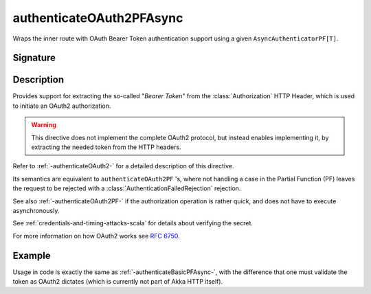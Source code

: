 .. _-authenticateOAuth2PFAsync-:

authenticateOAuth2PFAsync
=========================

Wraps the inner route with OAuth Bearer Token authentication support using a given ``AsyncAuthenticatorPF[T]``.

Signature
---------

.. includecode:: ../../../../../../../../../akka-http/src/main/scala/akka/http/scaladsl/server/directives/SecurityDirectives.scala#authenticator

.. includecode2:: ../../../../../../../../../akka-http/src/main/scala/akka/http/scaladsl/server/directives/SecurityDirectives.scala
   :snippet: authenticateOAuth2PFAsync

Description
-----------

Provides support for extracting the so-called "*Bearer Token*" from the :class:`Authorization` HTTP Header,
which is used to initiate an OAuth2 authorization.

.. warning::
  This directive does not implement the complete OAuth2 protocol, but instead enables implementing it,
  by extracting the needed token from the HTTP headers.

Refer to :ref:`-authenticateOAuth2-` for a detailed description of this directive.

Its semantics are equivalent to ``authenticateOAuth2PF`` 's, where not handling a case in the Partial Function (PF)
leaves the request to be rejected with a :class:`AuthenticationFailedRejection` rejection.

See also :ref:`-authenticateOAuth2PF-` if the authorization operation is rather quick, and does not have to execute asynchronously.

See :ref:`credentials-and-timing-attacks-scala` for details about verifying the secret.

For more information on how OAuth2 works see `RFC 6750`_.

.. _RFC 6750: https://tools.ietf.org/html/rfc6750


Example
-------

Usage in code is exactly the same as :ref:`-authenticateBasicPFAsync-`,
with the difference that one must validate the token as OAuth2 dictates (which is currently not part of Akka HTTP itself).
